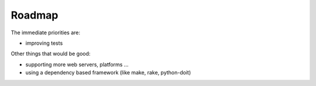 =======
Roadmap
=======

The immediate priorities are:

- improving tests

Other things that would be good:

- supporting more web servers, platforms ...
- using a dependency based framework (like make, rake, python-doit)
